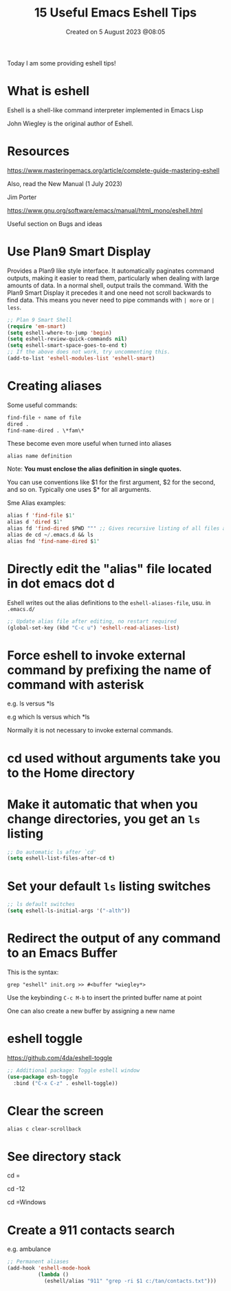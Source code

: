 #+title: 15 Useful Emacs Eshell Tips
#+OPTIONS: \n:t
#+DATE: Created on 5 August 2023 @08:05

Today I am some providing eshell tips!

* What is eshell

Eshell is a shell-like command interpreter implemented in Emacs Lisp

John Wiegley is the original author of Eshell.

* Resources

https://www.masteringemacs.org/article/complete-guide-mastering-eshell

Also, read the New Manual (1 July 2023)

Jim Porter

https://www.gnu.org/software/emacs/manual/html_mono/eshell.html

Useful section on Bugs and ideas

* Use Plan9 Smart Display

Provides a Plan9 like style interface. It automatically paginates command outputs, making it easier to read them, particularly when dealing with large amounts of data. In a normal shell, output trails the command. With the Plan9 Smart Display it precedes it and one need not scroll backwards to find data. This means you never need to pipe commands with ~| more~ or ~| less~.

#+begin_src emacs-lisp
  ;; Plan 9 Smart Shell
  (require 'em-smart)
  (setq eshell-where-to-jump 'begin)
  (setq eshell-review-quick-commands nil)
  (setq eshell-smart-space-goes-to-end t)
  ;; If the above does not work, try uncommenting this.
  (add-to-list 'eshell-modules-list 'eshell-smart)
#+end_src

* Creating aliases

Some useful commands:

#+begin_src emacs-lisp
find-file + name of file
dired .
find-name-dired . \*fam\*
#+end_src

These become even more useful when turned into aliases

#+begin_example
alias name definition
#+end_example

Note: *You must enclose the alias definition in single quotes.*

You can use conventions like $1 for the first argument, $2 for the second, and so on. Typically one uses $* for all arguments.

Sme Alias examples:

#+begin_src emacs-lisp
  alias f 'find-file $1'
  alias d 'dired $1'
  alias fd 'find-dired $PWD ""' ;; Gives recursive listing of all files and directories in your current directory
  alias de cd ~/.emacs.d && ls
  alias fnd 'find-name-dired $1'
#+end_src

* Directly edit the "alias" file located in dot emacs dot d

Eshell writes out the alias definitions to the ~eshell-aliases-file~, usu. in ~.emacs.d/~

#+begin_src emacs-lisp
;; Update alias file after editing, no restart required
(global-set-key (kbd "C-c u") 'eshell-read-aliases-list)
#+end_src

* Force eshell to invoke external command by prefixing the name of command with asterisk

e.g. ls versus *ls

e.g which ls versus which *ls

Normally it is not necessary to invoke external commands.

* cd used without arguments take you to the Home directory

* Make it automatic that when you change directories, you get an ~ls~ listing

#+begin_src emacs-lisp
;; Do automatic ls after `cd'
(setq eshell-list-files-after-cd t)
#+end_src

* Set your default ~ls~ listing switches

#+begin_src emacs-lisp
;; ls default switches
(setq eshell-ls-initial-args '("-alth"))
#+end_src

* Redirect the output of any command to an Emacs Buffer

This is the syntax:

~grep "eshell" init.org >> #<buffer *wiegley*>~

Use the keybinding ~C-c M-b~ to insert the printed buffer name at point

One can also create a new buffer by assigning a new name

* eshell toggle

https://github.com/4da/eshell-toggle

#+begin_src emacs-lisp
  ;; Additional package: Toggle eshell window
  (use-package esh-toggle
    :bind ("C-x C-z" . eshell-toggle))
#+end_src

* Clear the screen

~alias c clear-scrollback~

* See directory stack

cd =

cd -12

cd =Windows

* Create a 911 contacts search

e.g. ambulance

#+begin_src emacs-lisp
;; Permanent aliases
(add-hook 'eshell-mode-hook
          (lambda ()
            (eshell/alias "911" "grep -ri $1 c:/tan/contacts.txt")))
#+end_src
